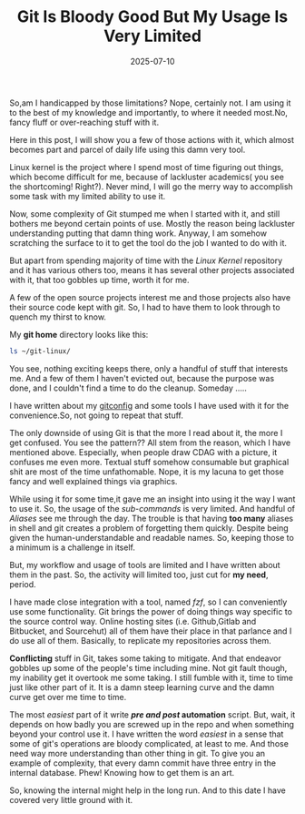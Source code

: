 #+BLOG: Unixbhaskar's Blog
#+POSTID: 1969
#+title: Git Is Bloody Good But My Usage Is Very Limited
#+date: 2025-07-10
#+tags: Technical Opensource Tools Linux Git

So,am I handicapped by those limitations? Nope, certainly not. I am using it to
the best of my knowledge and importantly, to where it needed most.No, fancy
fluff or over-reaching stuff with it.

Here in this post, I will show you a few of those actions with it, which almost
becomes part and parcel of daily life using this damn very tool.

Linux kernel is the project where I spend most of time figuring out things,
which become difficult for me, because of lackluster academics( you see the
shortcoming! Right?). Never mind, I will go the merry way to accomplish some
task with my limited ability to use it.

Now, some complexity of Git stumped me when I started with it, and still
bothers me beyond certain points of use. Mostly the reason being lackluster
understanding  putting that damn thing work. Anyway, I am somehow scratching the
surface to it to get the tool do the job I wanted to do with it.

But apart from spending majority of time with the /Linux Kernel/ repository and it
has various others too, means it has several other projects associated with it,
that too gobbles up time, worth it for me.

A few of the open source projects interest me and those projects also have
their source code kept with git. So, I had to have them to look through to
quench my thirst to know.

My *git home* directory looks like this:

#+BEGIN_SRC bash
ls ~/git-linux/
#+END_SRC
#+BEGIN_SRC bash
#+RESULTS:
| AdminScripts                            |
| Collected_Notes                         |
| Debian_Custom_Kernel_Packages           |
| Distro_Kernel_Compile_Scripts           |
| FlameGraph                              |
| amazon-kindle-bulk-downloader           |
| asm                                     |
| busybox                                 |
| coreboot                                |
| curl                                    |
| debian_kernel_build                     |
| debootstrap                             |
| dotfiles                                |
| emacs                                   |
| flocc                                   |
| gcc                                     |
| git-cinnabar                            |
| git_github_fork                         |
| linux                                   |
| linux-history                           |
| linux-kbuild                            |
| linux-next                              |
| linux-stable                            |
| linux_github_fork                       |
| llvm-project                            |
| mwm                                     |
| pahole                                  |
| smatch                                  |
| sotrace                                 |
| sourcehut-adminscript                   |
| sourcehut-distribution-specific-scripts |
| sourcehut-dotfiles                      |
| sparse                                  |
| util-linux                              |
| vim                                     |
#+END_SRC

You see, nothing exciting keeps there, only a handful of stuff that interests
me. And a few of them I haven't evicted out, because the purpose was done, and I
couldn't find a time to do the cleanup. Someday .....

I have written about my [[https://github.com/unixbhaskar/dotfiles/blob/master/.gitconfig][gitconfig]] and some tools I have used with it for the
convenience.So, not going to repeat that stuff.

The only downside of using Git is that the more I read about it, the more I get
confused. You see the pattern?? All stem from the reason, which I have mentioned
above. Especially, when people draw CDAG with a picture, it confuses me even
more. Textual stuff somehow consumable but graphical shit are most of the time
unfathomable. Nope, it is my lacuna to get those fancy and well explained things
via graphics.

While using it for some time,it gave me an insight into using it the way I want
to use it. So, the usage of the /sub-commands/ is very limited. And handful of
/Aliases/ see me through the day. The trouble is that having *too many* aliases in
shell and git creates a problem of forgetting them quickly. Despite being given
the human-understandable and readable names. So, keeping those to a minimum is a
challenge in itself.

But, my workflow and usage of tools are limited and I have written about
them in the past. So, the activity will limited too, just cut for *my need*,
period.

I have made close integration with a tool, named /fzf/, so I can conveniently use
some functionality. Git brings the power of doing things way specific to the
source control way. Online hosting sites (i.e.  Github,Gitlab and Bitbucket, and
Sourcehut) all of them have their place in that parlance and I do use all of
them. Basically, to replicate my repositories across them.

*Conflicting* stuff in Git, takes some taking to mitigate. And that endeavor
gobbles up some of the people's time including mine. Not git fault though, my
inability get it overtook me some taking. I still fumble with it, time to time
just like other part of it. It is a damn steep learning curve and the damn curve
get over me time to time.

The most /easiest/ part of it write */pre and post/ automation* script. But, wait,
it depends on how badly you are screwed up in the repo and when something beyond
your control use it. I have written the word /easiest/ in a sense that some of
git's operations are bloody complicated, at least to me. And those need way more
understanding than other thing in git. To give you an example of complexity,
that every damn commit have three entry in the internal database. Phew! Knowing
how to get them is an art.

So, knowing the internal might help in the long run. And to this date I have
covered very little ground with it.
